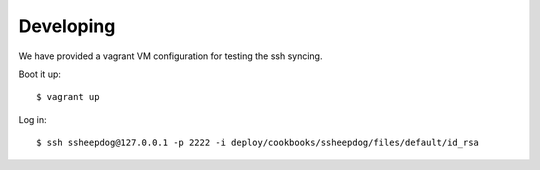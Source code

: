 Developing
==========

We have provided a vagrant VM configuration for testing the ssh syncing.

Boot it up:

::

    $ vagrant up

Log in:

::

    $ ssh ssheepdog@127.0.0.1 -p 2222 -i deploy/cookbooks/ssheepdog/files/default/id_rsa
